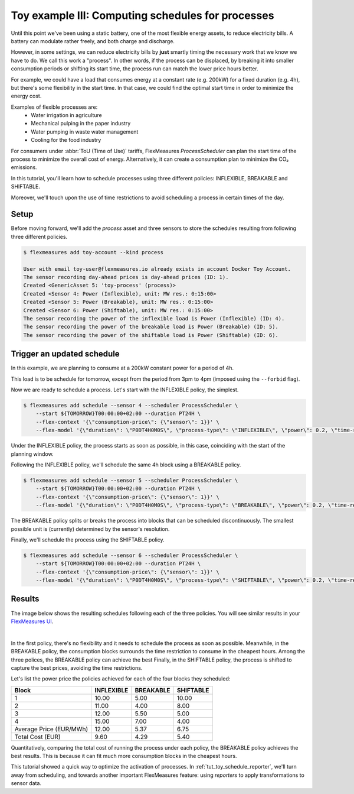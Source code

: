 .. _tut_toy_schedule_process:

Toy example III: Computing schedules for processes
====================================================

Until this point we've been using a static battery, one of the most flexible energy assets, to reduce electricity bills. A battery can modulate rather freely, and both charge and discharge.


However, in some settings, we can reduce electricity bills by **just** smartly timing the necessary work that we know we have to do. We call this work a "process". In other words, if the process can be displaced, by breaking it into smaller consumption periods or shifting its start time, the process run can match the lower price hours better.

For example, we could have a load that consumes energy at a constant rate (e.g. 200kW) for a fixed duration (e.g. 4h), but there's some flexibility in the start time. In that case, we could find the optimal start time in order to minimize the energy cost.

Examples of flexible processes are: 
    - Water irrigation in agriculture
    - Mechanical pulping in the paper industry
    - Water pumping in waste water management
    - Cooling for the food industry


For consumers under :abbr:`ToU (Time of Use)` tariffs, FlexMeasures `ProcessScheduler` can plan the start time of the process to minimize the overall cost of energy.
Alternatively, it can create a consumption plan to minimize the CO₂ emissions.


In this tutorial, you'll learn how to schedule processes using three different policies: INFLEXIBLE, BREAKABLE and SHIFTABLE. 

Moreover, we'll touch upon the use of time restrictions to avoid scheduling a process in certain times of the day.


Setup
-----


Before moving forward, we'll add the `process` asset and three sensors to store the schedules resulting from following three different policies.

.. code-block:: bash

    $ flexmeasures add toy-account --kind process
    
    User with email toy-user@flexmeasures.io already exists in account Docker Toy Account.
    The sensor recording day-ahead prices is day-ahead prices (ID: 1).
    Created <GenericAsset 5: 'toy-process' (process)>
    Created <Sensor 4: Power (Inflexible), unit: MW res.: 0:15:00>
    Created <Sensor 5: Power (Breakable), unit: MW res.: 0:15:00>
    Created <Sensor 6: Power (Shiftable), unit: MW res.: 0:15:00>
    The sensor recording the power of the inflexible load is Power (Inflexible) (ID: 4).
    The sensor recording the power of the breakable load is Power (Breakable) (ID: 5).
    The sensor recording the power of the shiftable load is Power (Shiftable) (ID: 6).


Trigger an updated schedule
----------------------------

In this example, we are planning to consume at a 200kW constant power for a period of 4h. 

This load is to be schedule for tomorrow, except from the period from 3pm to 4pm (imposed using the ``--forbid`` flag).


Now we are ready to schedule a process. Let's start with the INFLEXIBLE policy, the simplest.

.. code-block:: bash

    $ flexmeasures add schedule --sensor 4 --scheduler ProcessScheduler \
        --start ${TOMORROW}T00:00:00+02:00 --duration PT24H \
        --flex-context '{\"consumption-price\": {\"sensor\": 1}}' \
        --flex-model '{\"duration\": \"P0DT4H0M0S\", \"process-type\": \"INFLEXIBLE\", \"power\": 0.2, \"time-restrictions\": [{\"start\": \"${TOMORROW}T15:00:00+02:00\", \"duration\": \"PT1H\"}]}' \

Under the INFLEXIBLE policy, the process starts as soon as possible, in this case, coinciding with the start of the planning window.

Following the INFLEXIBLE policy, we'll schedule the same 4h block using a BREAKABLE policy.

.. code-block:: bash

    $ flexmeasures add schedule --sensor 5 --scheduler ProcessScheduler \
        --start ${TOMORROW}T00:00:00+02:00 --duration PT24H \
        --flex-context '{\"consumption-price\": {\"sensor\": 1}}' \
        --flex-model '{\"duration\": \"P0DT4H0M0S\", \"process-type\": \"BREAKABLE\", \"power\": 0.2, \"time-restrictions\": [{\"start\": \"${TOMORROW}T15:00:00+02:00\", \"duration\": \"PT1H\"}]}' \
 
The BREAKABLE policy splits or breaks the process into blocks that can be scheduled discontinuously. The smallest possible unit is (currently) determined by the sensor's resolution. 

Finally, we'll schedule the process using the SHIFTABLE policy.

.. code-block:: bash

    $ flexmeasures add schedule --sensor 6 --scheduler ProcessScheduler \
        --start ${TOMORROW}T00:00:00+02:00 --duration PT24H \
        --flex-context '{\"consumption-price\": {\"sensor\": 1}}' \
        --flex-model '{\"duration\": \"P0DT4H0M0S\", \"process-type\": \"SHIFTABLE\", \"power\": 0.2, \"time-restrictions\": [{\"start\": \"${TOMORROW}T15:00:00+02:00\", \"duration\": \"PT1H\"}]}' \
 

Results
---------

The image below shows the resulting schedules following each of the three policies.
You will see similar results in your `FlexMeasures UI <http://localhost:5000/assets/5/graphs>`_. 

 
.. image:: https://github.com/FlexMeasures/screenshots/raw/main/tut/toy-schedule/asset-view-process.png
    :align: center
|


In the first policy, there's no flexibility and it needs to schedule the process as soon as possible. 
Meanwhile, in the BREAKABLE policy, the consumption blocks surrounds the time restriction to consume in the cheapest hours. Among the three polices, the BREAKABLE policy can achieve the best 
Finally, in the SHIFTABLE policy, the process is shifted to capture the best prices, avoiding the time restrictions.


Let's list the power price the policies achieved for each of the four blocks they scheduled:

.. _table-process:

+-------------------------+------------+-----------+-----------+
|          Block          | INFLEXIBLE | BREAKABLE | SHIFTABLE |
+=========================+============+===========+===========+
|            1            |   10.00    |   5.00    |   10.00   |
+-------------------------+------------+-----------+-----------+
|            2            |   11.00    |   4.00    |   8.00    |
+-------------------------+------------+-----------+-----------+
|            3            |   12.00    |   5.50    |   5.00    |
+-------------------------+------------+-----------+-----------+
|            4            |   15.00    |   7.00    |   4.00    |
+-------------------------+------------+-----------+-----------+
| Average Price (EUR/MWh) |   12.00    |   5.37    |   6.75    |
+-------------------------+------------+-----------+-----------+
|    Total Cost (EUR)     |    9.60    |   4.29    |   5.40    |
+-------------------------+------------+-----------+-----------+

Quantitatively, comparing the total cost of running the process under each policy, the BREAKABLE policy achieves the best results. This is because it can fit much more consumption blocks in the cheapest hours.

This tutorial showed a quick way to optimize the activation of processes. In :ref:`tut_toy_schedule_reporter`, we'll turn away from scheduling, and towards another important FlexMeasures feature: using *reporters* to apply transformations to sensor data.
